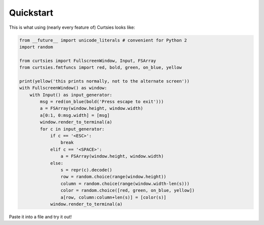 Quickstart
*****************
This is what using (nearly every feature of) Curtsies looks like:

.. code-block:: python

   from __future__ import unicode_literals # convenient for Python 2
   import random

   from curtsies import FullscreenWindow, Input, FSArray
   from curtsies.fmtfuncs import red, bold, green, on_blue, yellow

   print(yellow('this prints normally, not to the alternate screen'))
   with FullscreenWindow() as window:
       with Input() as input_generator:
           msg = red(on_blue(bold('Press escape to exit')))
           a = FSArray(window.height, window.width)
           a[0:1, 0:msg.width] = [msg]
           window.render_to_terminal(a)
           for c in input_generator:
               if c == '<ESC>':
                   break
               elif c == '<SPACE>':
                   a = FSArray(window.height, window.width)
               else:
                   s = repr(c).decode()
                   row = random.choice(range(window.height))
                   column = random.choice(range(window.width-len(s)))
                   color = random.choice([red, green, on_blue, yellow])
                   a[row, column:column+len(s)] = [color(s)]
               window.render_to_terminal(a)

Paste it into a file and try it out!
